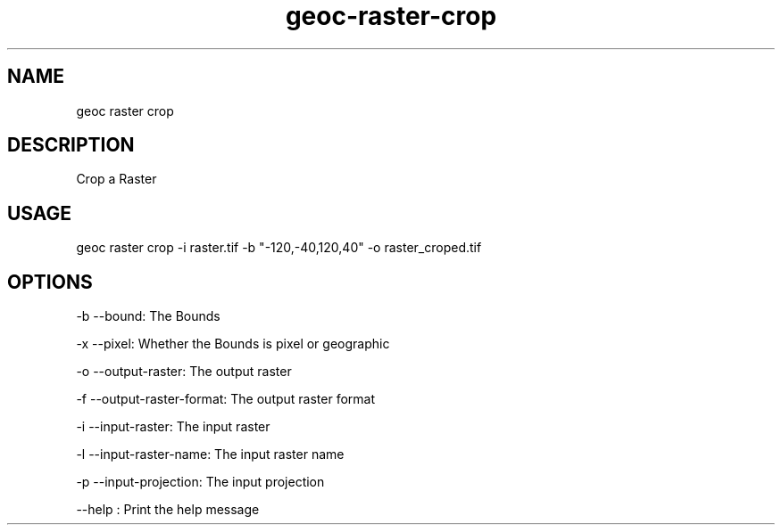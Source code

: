 .TH "geoc-raster-crop" "1" "22 December 2014" "version 0.1"
.SH NAME
geoc raster crop
.SH DESCRIPTION
Crop a Raster
.SH USAGE
geoc raster crop -i raster.tif -b "-120,-40,120,40" -o raster_croped.tif
.SH OPTIONS
-b --bound: The Bounds
.PP
-x --pixel: Whether the Bounds is pixel or geographic
.PP
-o --output-raster: The output raster
.PP
-f --output-raster-format: The output raster format
.PP
-i --input-raster: The input raster
.PP
-l --input-raster-name: The input raster name
.PP
-p --input-projection: The input projection
.PP
--help : Print the help message
.PP
